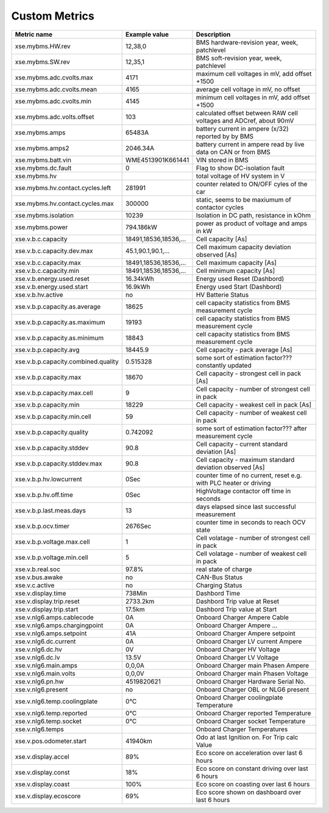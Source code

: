 --------------
Custom Metrics
--------------

======================================== ======================== ============================================
Metric name                              Example value            Description
======================================== ======================== ============================================
xse.mybms.HW.rev                         12,38,0                  BMS hardware-revision year, week, patchlevel
xse.mybms.SW.rev                         12,35,1                  BMS soft-revision year, week, patchlevel
xse.mybms.adc.cvolts.max                 4171                     maximum cell voltages in mV, add offset +1500
xse.mybms.adc.cvolts.mean                4165                     average cell voltage in mV, no offset
xse.mybms.adc.cvolts.min                 4145                     minimum cell voltages in mV, add offset +1500
xse.mybms.adc.volts.offset               103                      calculated offset between RAW cell voltages and ADCref, about 90mV
xse.mybms.amps                           65483A                   battery current in ampere (x/32) reported by by BMS
xse.mybms.amps2                          2046.34A                 battery current in ampere read by live data on CAN or from BMS
xse.mybms.batt.vin                       WME4513901K661441        VIN stored in BMS
xse.mybms.dc.fault                       0                        Flag to show DC-isolation fault
xse.mybms.hv                                                      total voltage of HV system in V
xse.mybms.hv.contact.cycles.left         281991                   counter related to ON/OFF cyles of the car
xse.mybms.hv.contact.cycles.max          300000                   static, seems to be maxiumum of contactor cycles 
xse.mybms.isolation                      10239                    Isolation in DC path, resistance in kOhm
xse.mybms.power                          794.186kW                power as product of voltage and amps in kW
xse.v.b.c.capacity                       18491,18536,18536,...    Cell capacity [As]
xse.v.b.c.capacity.dev.max               45.1,90.1,90.1,...       Cell maximum capacity deviation observed [As]
xse.v.b.c.capacity.max                   18491,18536,18536,...    Cell maximum capacity [As]
xse.v.b.c.capacity.min                   18491,18536,18536,...    Cell minimum capacity [As]
xse.v.b.energy.used.reset                16.34kWh                 Energy used Reset (Dashbord)
xse.v.b.energy.used.start                16.9kWh                  Energy used Start (Dashbord)
xse.v.b.hv.active                        no                       HV Batterie Status
xse.v.b.p.capacity.as.average            18625                    cell capacity statistics from BMS measurement cycle
xse.v.b.p.capacity.as.maximum            19193                    cell capacity statistics from BMS measurement cycle
xse.v.b.p.capacity.as.minimum            18843                    cell capacity statistics from BMS measurement cycle
xse.v.b.p.capacity.avg                   18445.9                  Cell capacity - pack average [As]
xse.v.b.p.capacity.combined.quality      0.515328                 some sort of estimation factor??? constantly updated
xse.v.b.p.capacity.max                   18670                    Cell capacity - strongest cell in pack [As]
xse.v.b.p.capacity.max.cell              9                        Cell capacity - number of strongest cell in pack
xse.v.b.p.capacity.min                   18229                    Cell capacity - weakest cell in pack [As]
xse.v.b.p.capacity.min.cell              59                       Cell capacity - number of weakest cell in pack
xse.v.b.p.capacity.quality               0.742092                 some sort of estimation factor??? after measurement cycle
xse.v.b.p.capacity.stddev                90.8                     Cell capacity - current standard deviation [As]
xse.v.b.p.capacity.stddev.max            90.8                     Cell capacity - maximum standard deviation observed [As]
xse.v.b.p.hv.lowcurrent                  0Sec                     counter time of no current, reset e.g. with PLC heater or driving
xse.v.b.p.hv.off.time                    0Sec                     HighVoltage contactor off time in seconds
xse.v.b.p.last.meas.days                 13                       days elapsed since last successful measurement
xse.v.b.p.ocv.timer                      2676Sec                  counter time in seconds to reach OCV state
xse.v.b.p.voltage.max.cell               1                        Cell volatage - number of strongest cell in pack
xse.v.b.p.voltage.min.cell               5                        Cell volatage - number of weakest cell in pack
xse.v.b.real.soc                         97.8%                    real state of charge
xse.v.bus.awake                          no                       CAN-Bus Status
xse.v.c.active                           no                       Charging Status
xse.v.display.time                       738Min                   Dashbord Time
xse.v.display.trip.reset                 2733.2km                 Dashbord Trip value at Reset
xse.v.display.trip.start                 17.5km                   Dashbord Trip value at Start
xse.v.nlg6.amps.cablecode                0A                       Onboard Charger Ampere Cable
xse.v.nlg6.amps.chargingpoint            0A                       Onboard Charger Ampere ...
xse.v.nlg6.amps.setpoint                 41A                      Onboard Charger Ampere setpoint
xse.v.nlg6.dc.current                    0A                       Onboard Charger LV current Ampere
xse.v.nlg6.dc.hv                         0V                       Onboard Charger HV Voltage
xse.v.nlg6.dc.lv                         13.5V                    Onboard Charger LV Voltage
xse.v.nlg6.main.amps                     0,0,0A                   Onboard Charger main Phasen Ampere
xse.v.nlg6.main.volts                    0,0,0V                   Onboard Charger main Phasen Voltage
xse.v.nlg6.pn.hw                         4519820621               Onboard Charger Hardware Serial No.
xse.v.nlg6.present                       no                       Onboard Charger OBL or NLG6 present
xse.v.nlg6.temp.coolingplate             0°C                      Onboard Charger coolingplate Temperature
xse.v.nlg6.temp.reported                 0°C                      Onboard Charger reported Temperature
xse.v.nlg6.temp.socket                   0°C                      Onboard Charger socket Temperature
xse.v.nlg6.temps                                                  Onboard Charger Temperatures
xse.v.pos.odometer.start                 41940km                  Odo at last Ignition on. For Trip calc Value
xse.v.display.accel                      89%                      Eco score on acceleration over last 6 hours
xse.v.display.const                      18%                      Eco score on constant driving over last 6 hours
xse.v.display.coast                      100%                     Eco score on coasting over last 6 hours
xse.v.display.ecoscore                   69%                      Eco score shown on dashboard over last 6 hours
======================================== ======================== ============================================
